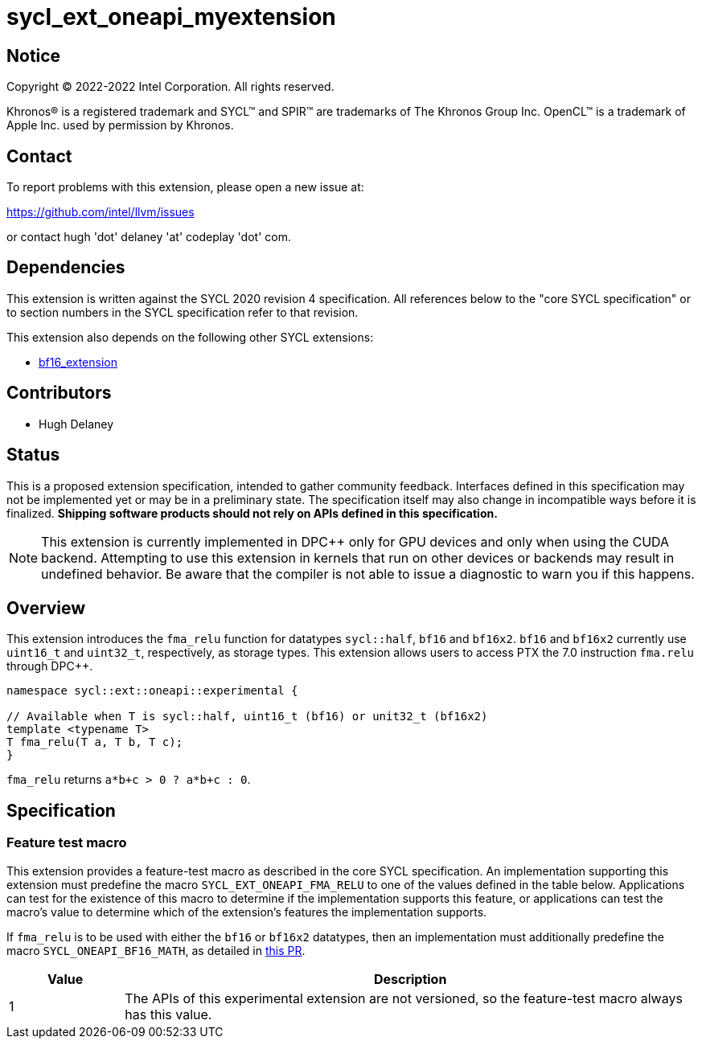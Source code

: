 = sycl_ext_oneapi_myextension

:source-highlighter: coderay
:coderay-linenums-mode: table

// This section needs to be after the document title.
:doctype: book
:toc2:
:toc: left
:encoding: utf-8
:lang: en
:dpcpp: pass:[DPC++]

// Set the default source code type in this document to C++,
// for syntax highlighting purposes.  This is needed because
// docbook uses c++ and html5 uses cpp.
:language: {basebackend@docbook:c++:cpp}


== Notice

[%hardbreaks]
Copyright (C) 2022-2022 Intel Corporation.  All rights reserved.

Khronos(R) is a registered trademark and SYCL(TM) and SPIR(TM) are trademarks
of The Khronos Group Inc.  OpenCL(TM) is a trademark of Apple Inc. used by
permission by Khronos.

== Contact

To report problems with this extension, please open a new issue at:

https://github.com/intel/llvm/issues

or contact hugh 'dot' delaney 'at' codeplay 'dot' com.

== Dependencies

This extension is written against the SYCL 2020 revision 4 specification.  All
references below to the "core SYCL specification" or to section numbers in the
SYCL specification refer to that revision.

This extension also depends on the following other SYCL extensions:

* https://github.com/intel/llvm/pull/5645/files[bf16_extension]

== Contributors

* Hugh Delaney

== Status

This is a proposed extension specification, intended to gather community
feedback.  Interfaces defined in this specification may not be implemented yet
or may be in a preliminary state.  The specification itself may also change in
incompatible ways before it is finalized.  *Shipping software products should
not rely on APIs defined in this specification.*

[NOTE]
====
This extension is currently implemented in {dpcpp} only for GPU devices and
only when using the CUDA backend.  Attempting to use this extension in
kernels that run on other devices or backends may result in undefined behavior.
Be aware that the compiler is not able to issue a diagnostic to warn you if
this happens.
====


== Overview

This extension introduces the `fma_relu` function for datatypes `sycl::half`,
`bf16` and `bf16x2`. `bf16` and `bf16x2` currently use `uint16_t` and 
`uint32_t`, respectively, as storage types. This extension allows users to 
access PTX the 7.0 instruction `fma.relu` through {dpcpp}. 

```c++
namespace sycl::ext::oneapi::experimental {

// Available when T is sycl::half, uint16_t (bf16) or unit32_t (bf16x2)
template <typename T>
T fma_relu(T a, T b, T c);
}
```

`fma_relu` returns `a*b+c > 0 ? a*b+c : 0`. 

== Specification

=== Feature test macro

This extension provides a feature-test macro as described in the core SYCL
specification.  An implementation supporting this extension must predefine the
macro `SYCL_EXT_ONEAPI_FMA_RELU` to one of the values defined in the table
below.  Applications can test for the existence of this macro to determine if
the implementation supports this feature, or applications can test the macro's
value to determine which of the extension's features the implementation
supports.

If `fma_relu` is to be used with either the `bf16` or `bf16x2` datatypes, then
an implementation must additionally predefine the macro 
`SYCL_ONEAPI_BF16_MATH`, as detailed in 
https://github.com/intel/llvm/pull/5645/files[this PR].

[%header,cols="1,5"]
|===
|Value
|Description

|1
|The APIs of this experimental extension are not versioned, so the
 feature-test macro always has this value.
|===

